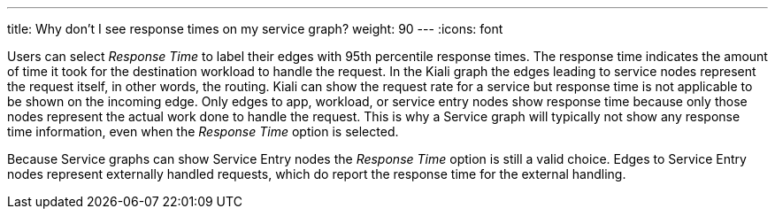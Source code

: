 ---
title: Why don't I see response times on my service graph?
weight: 90
---
:icons: font

Users can select _Response Time_ to label their edges with 95th percentile response times.  The response
time indicates the amount of time it took for the destination workload to handle the request.  In the
Kiali graph the edges leading to service nodes represent the request itself, in other words, the routing.
Kiali can show the request rate for a service but response time is not applicable to be shown on the
incoming edge. Only edges to app, workload, or service entry nodes show response time because only those
nodes represent the actual work done to handle the request.  This is why a Service graph will typically
not show any response time information, even when the _Response Time_ option is selected.

Because Service graphs can show Service Entry nodes the _Response Time_ option is still a valid choice.
Edges to Service Entry nodes represent externally handled requests, which do report the response time for
the external handling.

